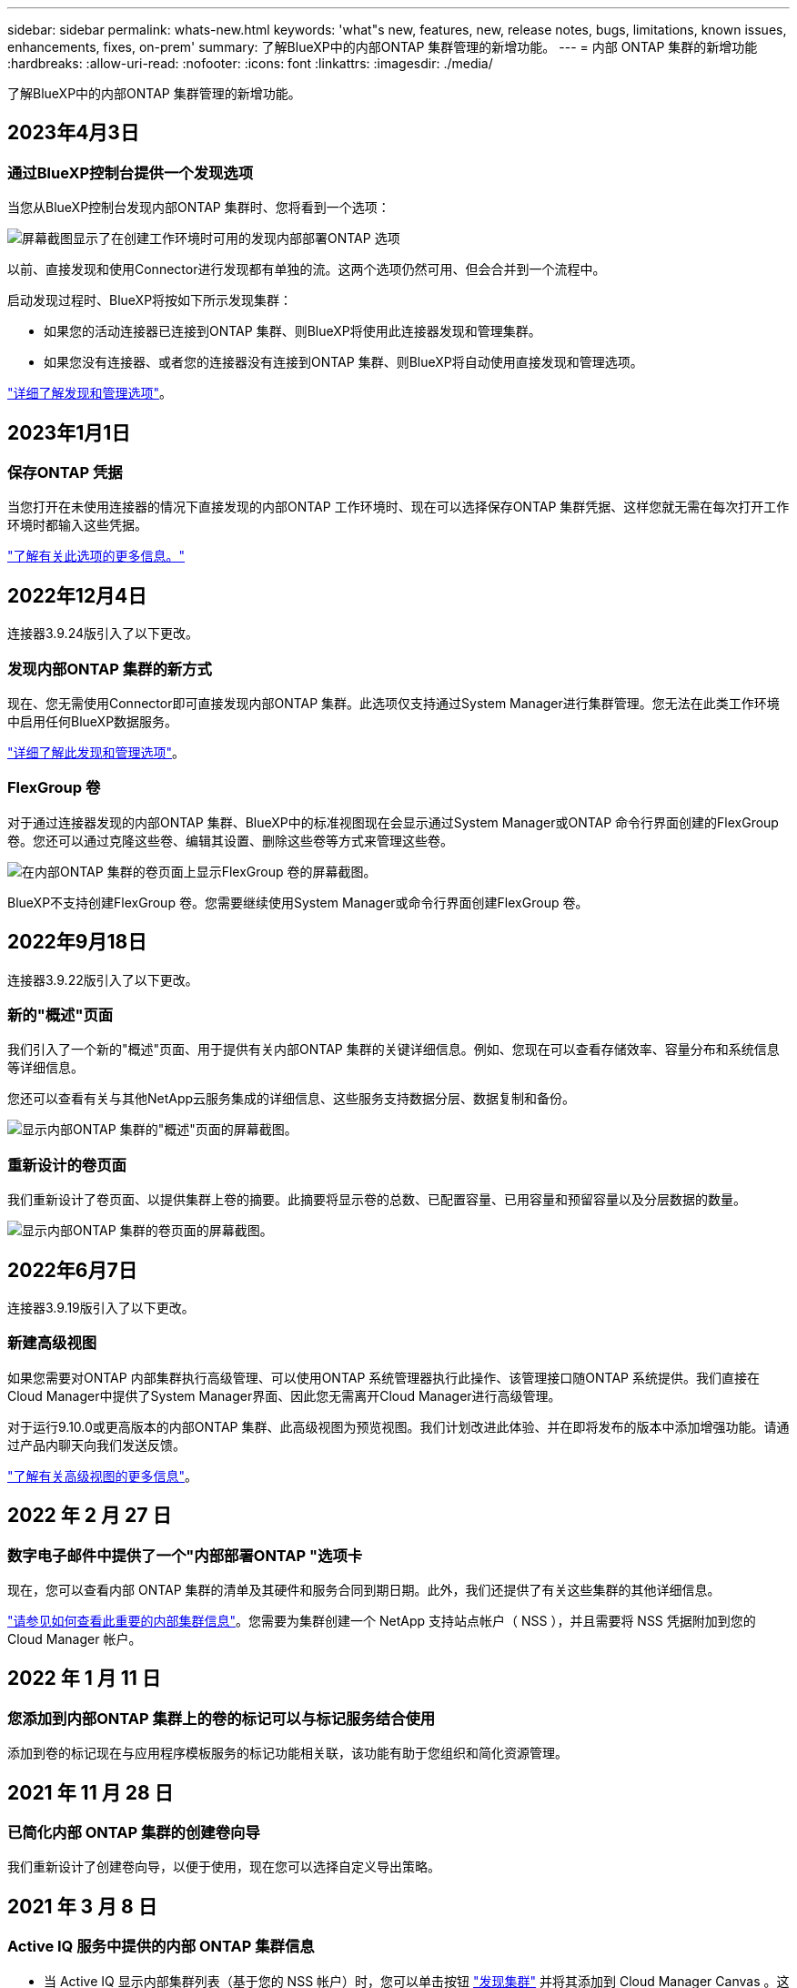 ---
sidebar: sidebar 
permalink: whats-new.html 
keywords: 'what"s new, features, new, release notes, bugs, limitations, known issues, enhancements, fixes, on-prem' 
summary: 了解BlueXP中的内部ONTAP 集群管理的新增功能。 
---
= 内部 ONTAP 集群的新增功能
:hardbreaks:
:allow-uri-read: 
:nofooter: 
:icons: font
:linkattrs: 
:imagesdir: ./media/


[role="lead"]
了解BlueXP中的内部ONTAP 集群管理的新增功能。



== 2023年4月3日



=== 通过BlueXP控制台提供一个发现选项

当您从BlueXP控制台发现内部ONTAP 集群时、您将看到一个选项：

image:https://raw.githubusercontent.com/NetAppDocs/cloud-manager-ontap-onprem/main/media/screenshot-discover-on-prem-ontap.png["屏幕截图显示了在创建工作环境时可用的发现内部部署ONTAP 选项"]

以前、直接发现和使用Connector进行发现都有单独的流。这两个选项仍然可用、但会合并到一个流程中。

启动发现过程时、BlueXP将按如下所示发现集群：

* 如果您的活动连接器已连接到ONTAP 集群、则BlueXP将使用此连接器发现和管理集群。
* 如果您没有连接器、或者您的连接器没有连接到ONTAP 集群、则BlueXP将自动使用直接发现和管理选项。


https://docs.netapp.com/us-en/cloud-manager-ontap-onprem/task-discovering-ontap.html["详细了解发现和管理选项"]。



== 2023年1月1日



=== 保存ONTAP 凭据

当您打开在未使用连接器的情况下直接发现的内部ONTAP 工作环境时、现在可以选择保存ONTAP 集群凭据、这样您就无需在每次打开工作环境时都输入这些凭据。

https://docs.netapp.com/us-en/cloud-manager-ontap-onprem/task-manage-ontap-direct.html["了解有关此选项的更多信息。"]



== 2022年12月4日

连接器3.9.24版引入了以下更改。



=== 发现内部ONTAP 集群的新方式

现在、您无需使用Connector即可直接发现内部ONTAP 集群。此选项仅支持通过System Manager进行集群管理。您无法在此类工作环境中启用任何BlueXP数据服务。

https://docs.netapp.com/us-en/cloud-manager-ontap-onprem/task-discovering-ontap.html["详细了解此发现和管理选项"]。



=== FlexGroup 卷

对于通过连接器发现的内部ONTAP 集群、BlueXP中的标准视图现在会显示通过System Manager或ONTAP 命令行界面创建的FlexGroup 卷。您还可以通过克隆这些卷、编辑其设置、删除这些卷等方式来管理这些卷。

image:https://raw.githubusercontent.com/NetAppDocs/cloud-manager-ontap-onprem/main/media/screenshot-flexgroup-volumes.png["在内部ONTAP 集群的卷页面上显示FlexGroup 卷的屏幕截图。"]

BlueXP不支持创建FlexGroup 卷。您需要继续使用System Manager或命令行界面创建FlexGroup 卷。



== 2022年9月18日

连接器3.9.22版引入了以下更改。



=== 新的"概述"页面

我们引入了一个新的"概述"页面、用于提供有关内部ONTAP 集群的关键详细信息。例如、您现在可以查看存储效率、容量分布和系统信息等详细信息。

您还可以查看有关与其他NetApp云服务集成的详细信息、这些服务支持数据分层、数据复制和备份。

image:https://raw.githubusercontent.com/NetAppDocs/cloud-manager-ontap-onprem/main/media/screenshot-overview.png["显示内部ONTAP 集群的\"概述\"页面的屏幕截图。"]



=== 重新设计的卷页面

我们重新设计了卷页面、以提供集群上卷的摘要。此摘要将显示卷的总数、已配置容量、已用容量和预留容量以及分层数据的数量。

image:https://raw.githubusercontent.com/NetAppDocs/cloud-manager-ontap-onprem/main/media/screenshot-volumes.png["显示内部ONTAP 集群的卷页面的屏幕截图。"]



== 2022年6月7日

连接器3.9.19版引入了以下更改。



=== 新建高级视图

如果您需要对ONTAP 内部集群执行高级管理、可以使用ONTAP 系统管理器执行此操作、该管理接口随ONTAP 系统提供。我们直接在Cloud Manager中提供了System Manager界面、因此您无需离开Cloud Manager进行高级管理。

对于运行9.10.0或更高版本的内部ONTAP 集群、此高级视图为预览视图。我们计划改进此体验、并在即将发布的版本中添加增强功能。请通过产品内聊天向我们发送反馈。

https://docs.netapp.com/us-en/cloud-manager-ontap-onprem/task-administer-advanced-view.html["了解有关高级视图的更多信息"]。



== 2022 年 2 月 27 日



=== 数字电子邮件中提供了一个"内部部署ONTAP "选项卡

现在，您可以查看内部 ONTAP 集群的清单及其硬件和服务合同到期日期。此外，我们还提供了有关这些集群的其他详细信息。

https://docs.netapp.com/us-en/cloud-manager-ontap-onprem/task-discovering-ontap.html#viewing-cluster-information-and-contract-details["请参见如何查看此重要的内部集群信息"]。您需要为集群创建一个 NetApp 支持站点帐户（ NSS ），并且需要将 NSS 凭据附加到您的 Cloud Manager 帐户。



== 2022 年 1 月 11 日



=== 您添加到内部ONTAP 集群上的卷的标记可以与标记服务结合使用

添加到卷的标记现在与应用程序模板服务的标记功能相关联，该功能有助于您组织和简化资源管理。



== 2021 年 11 月 28 日



=== 已简化内部 ONTAP 集群的创建卷向导

我们重新设计了创建卷向导，以便于使用，现在您可以选择自定义导出策略。



== 2021 年 3 月 8 日



=== Active IQ 服务中提供的内部 ONTAP 集群信息

* 当 Active IQ 显示内部集群列表（基于您的 NSS 帐户）时，您可以单击按钮 link:task-discovering-ontap.html#discovering-clusters-from-the-discovery-page["发现集群"^] 并将其添加到 Cloud Manager Canvas 。这样可以更轻松地从 Cloud Manager 管理所有存储系统。
* 当 Active IQ 确定一个或多个集群需要更新固件时，您可以单击按钮以 link:task-managing-ontap.html#downloading-new-disk-and-shelf-firmware["下载 Ansible 攻略手册并升级集群固件"^]。
* 新的 link:task-managing-ontap.html#viewing-on-prem-workloads-that-are-candidates-for-the-cloud["云就绪工作负载选项卡"^] 提供我们确定最适合从内部 ONTAP 集群迁移到云的工作负载或卷列表。移动其中一些卷可以降低成本，提高性能和故障恢复能力。
+
请参见 link:https://www.netapp.com/knowledge-center/what-is-lift-and-shift["什么是升降和移动？"]


